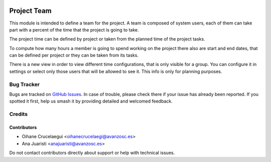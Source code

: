 .. image:: https://img.shields.io/badge/license-AGPL--3-blue.png
   :target: https://www.gnu.org/licenses/agpl
   :alt: License: AGPL-3

============
Project Team
============

This module is intended to define a team for the project. A team is composed
of system users, each of them can take part with a percent of the time that
the project is going to take.

The project time can be defined by project or taken from the planned time of
the project tasks.

To compute how many hours a member is going to spend working on the project
there also are start and end dates, that can be defined per project or they
can be taken from its tasks.

There is a new view in order to view different time configurations, that is only
visible for a group. You can configure it in settings or select only those users
that will be allowed to see it. This info is only for planning purposes.

Bug Tracker
===========

Bugs are tracked on `GitHub Issues
<https://github.com/avanzosc/project-addons/issues>`_. In case of trouble, please
check there if your issue has already been reported. If you spotted it first,
help us smash it by providing detailed and welcomed feedback.

Credits
=======

Contributors
------------

* Oihane Crucelaegui <oihanecrucelaegi@avanzosc.es>
* Ana Juaristi <anajuaristi@avanzosc.es>

Do not contact contributors directly about support or help with technical issues.

